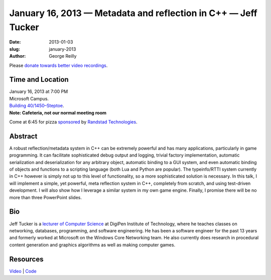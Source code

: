 January 16, 2013 — Metadata and reflection in C++ — Jeff Tucker
###############################################################

:date: 2013-01-03
:slug: january-2013
:author: George Reilly

Please `donate towards better video recordings <|filename|/00-camera-donations.rst>`_.

Time and Location
~~~~~~~~~~~~~~~~~

| January 16, 2013 at 7:00 PM
| Microsoft Campus.
| `Building 40/1450–Steptoe <http://www.bing.com/maps/?v=2&where1=Microsoft+Building+40>`_.
| **Note: Cafeteria, not our normal meeting room**

Come at 6:45 for pizza
`sponsored <|filename|/about/sponsors-howto.rst>`_ by
`Randstad Technologies <http://technologies.randstadusa.com/>`_.

Abstract
~~~~~~~~

A robust reflection/metadata system in C++ can be extremely powerful
and has many applications, particularly in game programming.
It can facilitate sophisticated debug output and logging,
trivial factory implementation,
automatic serialization and deserialization for any arbitrary object,
automatic binding to a GUI system,
and even automatic binding of objects and functions to a scripting language
(both Lua and Python are popular).
The typeinfo/RTTI system currently in C++ however
is simply not up to this level of functionality,
so a more sophisticated solution is necessary.
In this talk, I will implement a simple, yet powerful, meta reflection system in C++,
completely from scratch,
and using test-driven development.
I will also show how I leverage a similar system in my own game engine.
Finally, I promise there will be no more than three PowerPoint slides.

Bio
~~~

Jeff Tucker is a `lecturer of Computer Science
<https://www.digipen.edu/academics/faculty/department-of-computer-science/#c31719>`_
at DigiPen Institute of Technology,
where he teaches classes on networking, databases, programming, and
software engineering.
He has been a software engineer for the past 13 years
and formerly worked at Microsoft on the Windows Core Networking team.
He also currently does research in procedural content generation
and graphics algorithms as well as making computer games.

Resources
~~~~~~~~~

`Video <http://vimeo.com/57720314>`_ |
`Code </static/talks/2013/MetaReflectionDemo.zip>`_
